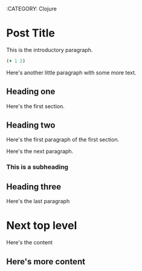 :BLOG_METADATA:
:CATEGORY: Clojure
:END:

* Post Title
This is the introductory paragraph.

#+BEGIN_SRC clojure :results value pp
(+ 1 2)
#+END_SRC

#+RESULTS:
: 3

Here's another little paragraph with some more text.

** Heading one
Here's the first section.

** Heading two
Here's the first paragraph of the first section.

Here's the next paragraph.

*** This is a subheading

** Heading three
Here's the last paragraph

* Next top level 
Here's the content

** Here's more content
